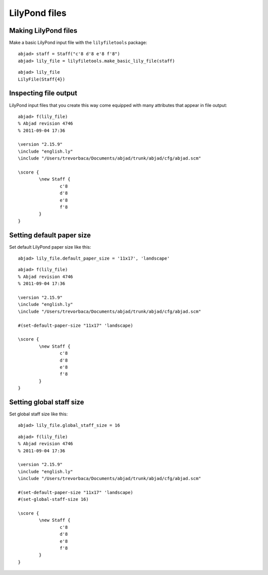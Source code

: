LilyPond files
==============

Making LilyPond files
---------------------

Make a basic LilyPond input file with the ``lilyfiletools`` package:

::

	abjad> staff = Staff("c'8 d'8 e'8 f'8")
	abjad> lily_file = lilyfiletools.make_basic_lily_file(staff)


::

    abjad> lily_file
    LilyFile(Staff{4})

Inspecting file output
----------------------

LilyPond input files that you create this way come equipped with many attributes
that appear in file output:

::

	abjad> f(lily_file)
	% Abjad revision 4746
	% 2011-09-04 17:36
	
	\version "2.15.9"
	\include "english.ly"
	\include "/Users/trevorbaca/Documents/abjad/trunk/abjad/cfg/abjad.scm"
	
	\score {
		\new Staff {
			c'8
			d'8
			e'8
			f'8
		}
	}


Setting default paper size
--------------------------

Set default LilyPond paper size like this:

::

	abjad> lily_file.default_paper_size = '11x17', 'landscape'


::

	abjad> f(lily_file)
	% Abjad revision 4746
	% 2011-09-04 17:36
	
	\version "2.15.9"
	\include "english.ly"
	\include "/Users/trevorbaca/Documents/abjad/trunk/abjad/cfg/abjad.scm"
	
	#(set-default-paper-size "11x17" 'landscape)
	
	\score {
		\new Staff {
			c'8
			d'8
			e'8
			f'8
		}
	}


Setting global staff size
-------------------------

Set global staff size like this:

::

	abjad> lily_file.global_staff_size = 16


::

	abjad> f(lily_file)
	% Abjad revision 4746
	% 2011-09-04 17:36
	
	\version "2.15.9"
	\include "english.ly"
	\include "/Users/trevorbaca/Documents/abjad/trunk/abjad/cfg/abjad.scm"
	
	#(set-default-paper-size "11x17" 'landscape)
	#(set-global-staff-size 16)
	
	\score {
		\new Staff {
			c'8
			d'8
			e'8
			f'8
		}
	}
